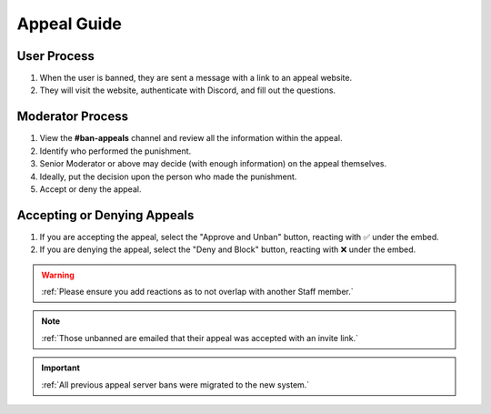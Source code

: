 =====
Appeal Guide
=====

User Process
------------

1. When the user is banned, they are sent a message with a link to an appeal website. 

2. They will visit the website, authenticate with Discord, and fill out the questions.

Moderator Process
------------

1. View the **#ban-appeals** channel and review all the information within the appeal.

2. Identify who performed the punishment.

3. Senior Moderator or above may decide (with enough information) on the appeal themselves.

4. Ideally, put the decision upon the person who made the punishment.

5. Accept or deny the appeal.


Accepting or Denying Appeals
------------

1. If you are accepting the appeal, select the \"Approve and Unban\" button, reacting with ✅ under the embed.

2. If you are denying the appeal, select the \"Deny and Block\" button, reacting with ❌ under the embed.

.. warning::
    :ref:`Please ensure you add reactions as to not overlap with another Staff member.`

.. note::
    :ref:`Those unbanned are emailed that their appeal was accepted with an invite link.`

.. important::
    :ref:`All previous appeal server bans were migrated to the new system.`